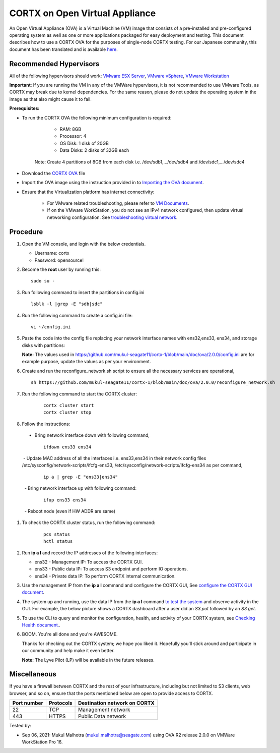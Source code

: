 
================================
CORTX on Open Virtual Appliance
================================
An Open Virtual Appliance (OVA) is a Virtual Machine (VM) image that consists of a pre-installed and pre-configured operating system as well as one or more applications packaged for easy deployment and testing.  This document describes how to use a CORTX OVA for the purposes of single-node CORTX testing. 
For our Japanese community, this document has been translated and is available `here <https://qiita.com/Taroi_Japanista/items/0ac03f55dce3f7433adf>`_.

***********************
Recommended Hypervisors
***********************
All of the following hypervisors should work: `VMware ESX Server <https://www.vmware.com/products/esxi-and-esx.html>`_,
`VMware vSphere <https://www.vmware.com/products/vsphere.html>`_,
`VMware Workstation <https://www.vmware.com/products/workstation-pro.html>`_

**Important**: If you are running the VM in any of the VMWare hypervisors, it is not recommended to use VMware Tools, as CORTX may break due to kernel dependencies. For the same reason, please do not update the operating system in the image as that also might cause it to fail.

**Prerequisites:**

- To run the CORTX OVA the following minimum configuration is required:

    - RAM: 8GB
    - Processor: 4
    - OS Disk: 1 disk of 20GB
    - Data Disks: 2 disks of 32GB each

   Note: Create 4 partitions of 8GB from each disk i.e. /dev/sdb1,.../dev/sdb4 and /dev/sdc1,.../dev/sdc4

- Download the `CORTX OVA <https://cortx-release-ova.s3.us-west-2.amazonaws.com/ova-2.0.0-307.ova>`_ file 
- Import the OVA image using the instruction provided in  to `Importing the OVA document <https://github.com/Seagate/cortx/blob/main/doc/Importing_OVA_File.rst>`_.
- Ensure that the Virtualization platform has internet connectivity:
   
   - For VMware related troubleshooting, please refer to `VM Documents <https://docs.vmware.com/en/VMware-vSphere/index.html>`_. 
   - If on the VMware WorkStation, you do not see an IPv4 network configured, then update virtual networking configuration. See `troubleshooting virtual network <https://github.com/Seagate/cortx/blob/main/doc/troubleshoot_virtual_network.rst>`_.

**********
Procedure
**********

#. Open the VM console, and login with the below credentials.

   * Username: cortx 
   * Password: opensource!
  
#. Become the **root** user by running this:
   
   ::
   
     sudo su -
     
#. Run following command to insert the partitions in config.ini

   ::
   
     lsblk -l |grep -E "sdb|sdc"
     
#. Run the following command to create a config.ini file:

   ::   
   
     vi ~/config.ini
     
#. Paste the code into the config file replacing your network interface names with ens32,ens33, ens34, and storage disks with partitions:
   
   **Note:** The values used in https://github.com/mukul-seagate11/cortx-1/blob/main/doc/ova/2.0.0/config.ini are for example purpose, update the values as per your environment.
   
#. Create and run the reconfigure_network.sh script to ensure all the necessary services are operational,

   ::
     
     sh https://github.com/mukul-seagate11/cortx-1/blob/main/doc/ova/2.0.0/reconfigure_network.sh
     
#. Run the following command to start the CORTX cluster:

    ::
    
     cortx cluster start
     cortx cluster stop
     
#. Follow the instructions:
   
 - Bring network interface down with following command,
   
   ::
     
     ifdown ens33 ens34
     
  - Update MAC address of all the interfaces i.e. ens33,ens34 in their network config files /etc/sysconfig/network-scripts/ifcfg-ens33, /etc/sysconfig/network-scripts/ifcfg-ens34 as per command,
     
   ::
     
     ip a | grep -E "ens33|ens34"
     
   - Bring network interface up with following command:
   
   ::
   
     ifup ens33 ens34
     
   - Reboot node (even if HW ADDR are same)

#. To check the CORTX cluster status, run the following command:
   
    ::
  
     pcs status
     hctl status

#. Run **ip a l** and record the IP addresses of the following interfaces:

   * ens32 - Management IP: To access the CORTX GUI.
   * ens33 - Public data IP: To access S3 endpoint and perform IO operations.
   * ens34 - Private data IP: To perform CORTX internal communication.

   .. image:: https://github.com/Seagate/cortx/blob/main/doc/images/104networks.png

   
#. Use the management IP from the **ip a l** command and configure the CORTX GUI, See `configure the CORTX GUI document <https://github.com/Seagate/cortx/blob/main/doc/Preboarding_and_Onboarding.rst>`_. 

#. The system up and running, use the data IP from the **ip a l** command `to test the system <https://github.com/Seagate/cortx/blob/main/doc/Performing_IO_Operations_Using_S3Client.rst>`_ and observe activity in the GUI. For example, the below picture shows a CORTX dashboard after a user did an *S3 put* followed by an *S3 get*.

   .. image:: https://github.com/Seagate/cortx/blob/main/doc/images/dashboard_read_write.png

#. To use the CLI to query and monitor the configuration, health, and activity of your CORTX system, see `Checking Health document. <https://github.com/Seagate/cortx/blob/main/doc/checking_health.rst>`_.

#. BOOM. You're all done and you're AWESOME. 

   Thanks for checking out the CORTX system; we hope you liked it. Hopefully you'll stick around and participate in our community and help make it even better.

   **Note:** The Lyve Pilot (LP) will be available in the future releases.
 
*************
Miscellaneous
*************

If you have a firewall between CORTX and the rest of your infrastructure, including but not limited to S3 clients, web browser, and so on, ensure that the ports mentioned below are open to provide access to CORTX.
  
+----------------------+-------------------+---------------------------------------------+
|    **Port number**   |   **Protocols**   |   **Destination network on CORTX**          |
+----------------------+-------------------+---------------------------------------------+
|         22           |        TCP        |              Management network             |
+----------------------+-------------------+---------------------------------------------+
|         443          |       HTTPS       |             Public Data network             |
+----------------------+-------------------+---------------------------------------------+


Tested by:

- Sep 06, 2021: Mukul Malhotra (mukul.malhotra@seagate.com) using OVA R2 release 2.0.0 on VMWare WorkStation Pro 16.
